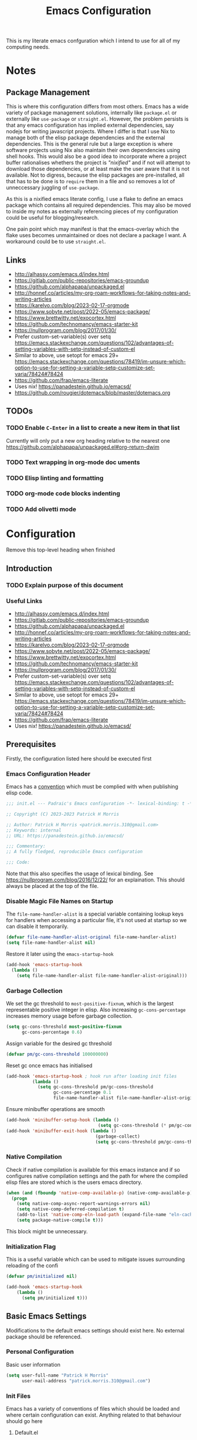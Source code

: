#+title: Emacs Configuration

This is my literate emacs confguration which I intend to use for all of my computing needs.

* Notes
** Package Management

This is where this configuration differs from most others. Emacs has a wide variety of package management solutions, internally like ~package.el~ or externally like ~use-package~ or ~straight.el~. However, the problem persists is that any emacs configuration has implied external dependencies, say nodejs for writing javascript projects.
Where I differ is that I use Nix to manage both of the elisp package dependencies and the external dependencies. This is the general rule but a large exception is where software projects using Nix also maintain their own dependencies using shell hooks. This would also be a good idea to incorporate where a project buffer rationalises whethers the project is /"nixified"/ and if not will attempt to download those dependencies, or at least make the user aware that it is not available.
Not to digress, because the elisp packages are pre-installed, all that has to be done is to ~require~ them in a file and so removes a lot of unneccessary juggling of ~use-package~.

As this is a nixified emacs literate config, I use a flake to define an emacs package which contains all required dependencies. This may also be moved to inside my notes as externally referencing pieces of my configuration could be useful for blogging/research.

One pain point which may manifest is that the emacs-overlay which the flake uses becomes unmaintained or does not declare a package I want. A workaround could be to use ~straight.el~.

** Links

- http://alhassy.com/emacs.d/index.html
- https://gitlab.com/public-repositories/emacs-groundup
- https://github.com/alphapapa/unpackaged.el
- http://honnef.co/articles/my-org-roam-workflows-for-taking-notes-and-writing-articles
- https://karelvo.com/blog/2023-02-17-orgmode
- https://www.sobyte.net/post/2022-05/emacs-package/
- https://www.brettwitty.net/exocortex.html
- https://github.com/technomancy/emacs-starter-kit  
- https://nullprogram.com/blog/2017/01/30/
- Prefer custom-set-variable(s) over setq https://emacs.stackexchange.com/questions/102/advantages-of-setting-variables-with-setq-instead-of-custom-el
- Similar to above, use setopt for emacs 29+ https://emacs.stackexchange.com/questions/78419/im-unsure-which-option-to-use-for-setting-a-variable-setq-customize-set-varia/78424#78424
- https://github.com/frap/emacs-literate
- Uses nix! https://panadestein.github.io/emacsd/
- https://github.com/rougier/dotemacs/blob/master/dotemacs.org
  
** TODOs
*** TODO Enable ~C-Enter~ in a list to create a new item in that list
Currently will only put a new org heading relative to the nearest one
https://github.com/alphapapa/unpackaged.el#org-return-dwim
*** TODO Text wrapping in org-mode doc uments
*** TODO Elisp linting and formatting
*** TODO org-mode code blocks indenting
*** TODO Add olivetti mode
* Configuration

Remove this top-level heading when finished 

** Introduction

*** TODO Explain purpose of this document

*** Useful Links

- http://alhassy.com/emacs.d/index.html
- https://gitlab.com/public-repositories/emacs-groundup
- https://github.com/alphapapa/unpackaged.el
- http://honnef.co/articles/my-org-roam-workflows-for-taking-notes-and-writing-articles
- https://karelvo.com/blog/2023-02-17-orgmode
- https://www.sobyte.net/post/2022-05/emacs-package/
- https://www.brettwitty.net/exocortex.html
- https://github.com/technomancy/emacs-starter-kit  
- https://nullprogram.com/blog/2017/01/30/
- Prefer custom-set-variable(s) over setq https://emacs.stackexchange.com/questions/102/advantages-of-setting-variables-with-setq-instead-of-custom-el
- Similar to above, use setopt for emacs 29+ https://emacs.stackexchange.com/questions/78419/im-unsure-which-option-to-use-for-setting-a-variable-setq-customize-set-varia/78424#78424
- https://github.com/frap/emacs-literate
- Uses nix! https://panadestein.github.io/emacsd/

** Prerequisites

Firstly, the configuration listed here should be executed first

*** Emacs Configuration Header

Emacs has a [[https://www.gnu.org/software/emacs/manual/html_node/elisp/Library-Headers.html][convention]] which must be complied with when publishing elisp code.

#+begin_src emacs-lisp
;;; init.el --- Padraic's Emacs configuration -*- lexical-binding: t -*-

;; Copyright (C) 2023-2023 Patrick H Morris

;; Author: Patrick H Morris <patrick.morris.310@gmail.com>
;; Keywords: internal
;; URL: https://panadestein.github.io/emacsd/

;;; Commentary:
;; A fully fledged, reproducible Emacs configuration

;;; Code:
#+end_src

Note that this also specifies the usage of lexical binding. See https://nullprogram.com/blog/2016/12/22/ for an explaination. This should always be placed at the top of the file.

*** Disable Magic File Names on Startup

The ~file-name-handler-alist~ is a special variable containing lookup keys for handlers when accessing a particular file, it's not used at startup so we can disable it temporarily.

#+begin_src emacs-lisp
(defvar file-name-handler-alist-original file-name-handler-alist)
(setq file-name-handler-alist nil)
#+end_src

Restore it later using the ~emacs-startup-hook~

#+begin_src emacs-lisp
(add-hook 'emacs-startup-hook
  (lambda ()
    (setq file-name-handler-alist file-name-handler-alist-original)))
#+end_src

*** Garbage Collection

We set the gc threshold to ~most-positive-fixnum~, which is the largest representable positive integer in elisp. Also increasing ~gc-cons-percentage~ increases memory usage before garbage collection.

#+begin_src emacs-lisp
(setq gc-cons-threshold most-positive-fixnum
      gc-cons-percentage 0.6)
#+end_src

Assign variable for the desired gc threshold

#+begin_src emacs-lisp
(defvar pm/gc-cons-threshold 100000000)
#+end_src

Reset gc once emacs has initialised

#+begin_src emacs-lisp
(add-hook 'emacs-startup-hook ; hook run after loading init files
          (lambda ()
            (setq gc-cons-threshold pm/gc-cons-threshold
                  gc-cons-percentage 0.1
                  file-name-handler-alist file-name-handler-alist-original)))
#+end_src

Ensure minibuffer operations are smooth

#+begin_src emacs-lisp
(add-hook 'minibuffer-setup-hook (lambda ()
                                   (setq gc-cons-threshold (* pm/gc-cons-threshold 2))))
(add-hook 'minibuffer-exit-hook (lambda ()
                                  (garbage-collect)
                                  (setq gc-cons-threshold pm/gc-cons-threshold)))
#+end_src

*** Native Compilation

Check if native compilation is available for this emacs instance and if so configures native compilation settings and the path for where the compiled elisp files are stored which is the users emacs directory.

#+begin_src emacs-lisp
  (when (and (fboundp 'native-comp-available-p) (native-comp-available-p))
    (progn
      (setq native-comp-async-report-warnings-errors nil)
      (setq native-comp-deferred-compilation t)
      (add-to-list 'native-comp-eln-load-path (expand-file-name "eln-cache/" user-emacs-directory))
      (setq package-native-compile t)))
#+end_src

This block might be unnecessary.

*** Initialization Flag

This is a useful variable which can be used to mitigate issues surrounding reloading of the confi

#+begin_src emacs-lisp
  (defvar pm/initialized nil)

  (add-hook 'emacs-startup-hook
  	  (lambda ()
  	    (setq pm/initialized t)))
#+end_src

** Basic Emacs Settings

Modifications to the default emacs settings should exist here. No external package should be referenced.

*** Personal Configuration

Basic user information

#+begin_src emacs-lisp
  (setq user-full-name "Patrick H Morris"
        user-mail-address "patrick.morris.310@gmail.com")
#+end_src 

*** Init Files

Emacs has a variety of conventions of files which should be loaded and where certain configuration can exist. Anything related to that behaviour should go here

**** Default.el

This is quite important in context of how this emacs configuration is defined. This file may be used to generate a ~default.el~ file which is custom packaged with emacs. In such cases, having this setting be true would prevent that file from loading.

#+begin_src emacs-lisp
(setq inhibit-default-init t)
#+end_src

**** Custom.el

Define the custom file to exist within the user's emacs directory

#+begin_src emacs-lisp
(let ((customization-file
       (expand-file-name "custom.el" user-emacs-directory)))
  (unless (file-exists-p customization-file)
    (write-region "" nil customization-file))
  (setq custom-file customization-file)
  (load custom-file 'noerror))
#+end_src

https://panadestein.github.io/emacsd/#orgaf16e18

*** Startup

Prevent the startup screen containing Emacs specific content/documentation/links

#+begin_src emacs-lisp
  (setq inhibit-startup-message t)
#+end_src

Prevent the echo area startup message. ~inhibit-startup-echo-area-message~ has little to no affect, maybe for advertising reasons, either way the source of the message is in the function ~display-startup-echo-area-message~ which is overrided here in order to change the message.

#+begin_src emacs-lisp
   ;; (setq inhibit-startup-echo-area-message "Hello!!!")
  (defun display-startup-echo-area-message ()
    (display-startup-time))
#+end_src

**** Initial Buffer

Decide what buffers should be opened by default. When customising emacs it is easiest to open this file and the messages buffer for any information

#+begin_src emacs-lisp
  (setq initial-buffer-choice "~/.config/emacs/config.org")
  ;; (add-hook 'emacs-startup-hook
  ;; 	  (lambda ()
  ;; 	    (split-window-right) ; Split the window vertically
  ;; 	    (other-window 1)          ; Move to the new split pane
  ;; 	    (switch-to-buffer "*Messages*"))) 
#+end_src
**** Scratch Buffer

Make the scratch buffer empty by default

#+begin_src emacs-lisp
(setq initial-scratch-message nil)
#+end_src

*** File/Buffer/Text Behaviour

Configuration pertaining to global file behaviour should go here

**** Large File Warnings
Warn when opening files greater than 100MB

#+begin_src emacs-lisp
(setq large-file-warning-threshold 100000000)
#+end_src

**** Respect File Mutation

Should a file be modified outside of Emacs, always respect those changes. Also check for file changes every second, if this becomes an issue for performance, increase

#+begin_src emacs-lisp
  (global-auto-revert-mode t)
  (setq auto-revert-interval 1)
#+end_src

**** Always use UTF8

#+begin_src emacs-lisp
(prefer-coding-system 'utf-8)
(set-default-coding-systems 'utf-8)
(set-terminal-coding-system 'utf-8)
(set-keyboard-coding-system 'utf-8)
#+end_src

**** Long Line Handling

Emacs has historically had issues with files with extremely long lines

#+begin_src emacs-lisp
(require 'so-long)
#+end_src

Add the global mode once initialisation has finished

#+begin_src emacs-lisp
(add-hook 'after-init-hook 'global-so-long-mode)
#+end_src

**** Don't Make Backups

#+begin_src emacs-lisp
(setq make-backup-files nil)
#+end_src

*** UI

**** Remove Features

Emacs by default comes with a clunky ugly interface, remove those features.

#+begin_src emacs-lisp
  (scroll-bar-mode -1)
  (tool-bar-mode -1)
  (tooltip-mode -1)
  (set-fringe-mode 10)
  (menu-bar-mode -1)
#+end_src

**** Bell Modifications

Emacs comes with an audible bell sound when a user does someting erroneous. Having this be a visual feature is preferred.

#+begin_src emacs-lisp
  (setq visible-bell t)
#+end_src

Disable it to be sure

#+begin_src emacs-lisp
(setq ring-bell-function 'ignore)
#+end_src

**** Mitigate Blinking Cursor

#+begin_src emacs-lisp
(blink-cursor-mode -1)
#+end_src
**** Scrolling

#+begin_src emacs-lisp
(setq scroll-margin 0
      scroll-conservatively 100000
      scroll-preserve-screen-position 1)
#+end_src
*** Y/N

Ensure all yes/no type queries can be answered with y/n

#+begin_src emacs-lisp
(fset 'yes-or-no-p 'y-or-n-p)
#+end_src
*** Debugging

Emacs enables debugging using the ~--debug-init~ flag. The configuration below increases the verbosity of warnings in such contexts.

#+begin_src emacs-lisp
 (if init-file-debug
      (setq warning-minimum-level :debug)
    (setq warning-minimum-level :emergency))
#+end_src
*** History

~savehist~ (short for "save history") is a built-in feature of Emacs that allows you to persistently save various history lists across Emacs sessions. This means that things like your command history, search history, and other similar histories can be remembered even after you close and restart Emacs.

#+begin_src emacs-lisp
  (require 'savehist)
  (savehist-mode)
#+end_src

** Display

Configuration regarding the emacs appearence should go here
*** Theme

doom-themes is a popular collection of emacs themes. 

#+begin_src emacs-lisp
  (require 'doom-themes)
  (setq doom-themes-enable-bold t    ; if nil, bold is universally disabled
        doom-themes-enable-italic t) ; if nil, italics is universally disabled

  (unless pm/initialized (load-theme 'doom-moonlight t)) ; only call on initialization
  (doom-themes-visual-bell-config)
  (doom-themes-org-config)

#+end_src
*** Font

Iosevka is a nice font

#+begin_src emacs-lisp
  (set-face-attribute 'default nil :font "Iosevka NFM" :height 100)
#+end_src 

*** Icons

#+begin_src emacs-lisp
(require 'all-the-icons)
#+end_src

*** Modeline

Also borrowing from the doom collection

#+begin_src emacs-lisp
  (require 'doom-modeline)
  (doom-modeline-mode 1)
  (setq doom-modeline-height 55)
  (setq doom-modeline-buffer-file-name-style 'relative-to-project)
  (setq doom-line-numbers-style 'relative)
  (setq doom-modeline-major-mode-icon t)
  (setq doom-modeline-buffer-state-icon t)
  (setq doom-modeline-major-mode-color-icon t)
#+end_src
*** Windows
**** Fringe

The "fringe" is the narrow vertical areas on either side of windows

#+begin_src elisp
(set-fringe-mode 10)
#+end_src

** Keybindings

All keybind configuration goes here

*** ~general.el~

~general~ is a keybinding framework for emacs and is complementary to evil mode users. ~SPC~ will be a global key to manage a lot of behaviour

#+begin_src emacs-lisp
  (require 'general)
  (general-evil-setup t)

  (general-create-definer pm/leader
    :keymaps '(normal insert visual emacs)
    :prefix "SPC"
    :global-prefix "C-SPC")
#+end_src

*** ~which-key~

~which-key~ enhances the Emacs experience by providing real-time, interactive feedback on keybindings, making it easier to navigate and use the vast array of commands and functionalities available in the editor.

#+begin_src emacs-lisp
  (require 'which-key)
  (which-key-mode)
  (setq which-key-idle-delay 0)
#+end_src
*** Global Keybindings

Here is a space for defining all global keybindings

**** Bucket

For keybindings which haven't found their place in the config.

#+begin_src emacs-lisp
  (pm/leader
    "r" '(pm/reload-config :which-key "Reload config")
    "u" '(:ignore t :which-key "ui")
    "ut" '(counsel-load-theme :which-key "Select Theme")
    "m" '(:ignore t :which-key "magit")
    "mm" '(magit-status-here :which-key "status"))
#+end_src

**** Esc Acts as Quit

By default, ~C-g~ will quit a process which is slightly more work than ~<escape>~

#+begin_src emacs-lisp
  (general-define-key
   "<escape>" 'keyboard-escape-quit)
#+end_src

** Editing
File editing is the most important thing an editor does right?!?!
*** ~evil~

For those who like to use vim in emacs

#+begin_src emacs-lisp
  (setq evil-want-integration t)
  (setq evil-want-keybinding nil)
  (setq evil-want-C-u-scroll t)
  (setq evil-want-C-i-jump nil)
  (setq evil-undo-system 'undo-tree)

  (require 'evil)
  (evil-mode 1)

  (require 'evil-collection)
  (evil-collection-init)

  (evil-set-initial-state 'messages-buffer-mode 'normal)
  (evil-set-initial-state 'dashboard-mode 'normal)
#+end_src

#+begin_src emacs-lisp
  (general-def 'evil-insert-state-map
    "C-g" 'evil-normal-state
    "C-h" 'evil-delete-backward-char-and-join)

  (general-define-key 
   :states 'motion
    "j" 'evil-next-visual-line
    "k" 'evil-previous-visual-line)
#+end_src

*** ~undo-tree~

A very nice visualisation tool for tracing file changes in a tree hierarchy

#+begin_src emacs-lisp
  (require 'undo-tree)
  (general-define-key
   "C-x u" 'undo-tree-visualize)

  (global-undo-tree-mode)
  (setq undo-tree-visualizer-timestamps t)
  (setq undo-tree-visualizer-diff t)
#+end_src

** Git
*** ~magit~

The best git gui ever made

#+begin_src emacs-lisp
  (require 'magit)
  (setopt magit-display-buffer-function #'magit-display-buffer-same-window-except-diff-v1) ; What does this do?
#+end_src

** Org

The best markup language ever made

#+begin_src emacs-lisp
  (require 'org)
  (require 'org-bullets)

  ;; Replace the content marker, “⋯”, with a nice unicode arrow.
  (setq org-ellipsis " ⤵")
  ;; Avoid accidentally editing folded regions, say by adding text after an Org “⋯”.
  (setq org-catch-invisible-edits t)
  ;; Tab should do indent in code blocks
  (setq org-src-tab-acts-natively t)
  ;; Give quote and verse blocks a nice look.
  (setq org-fontify-quote-and-verse-blocks t)
  (setq org-hide-emphasis-markers t)
  (setq org-startup-indented t)
  (add-hook 'org-mode-hook (lambda () (org-bullets-mode 1)))
#+end_src 

*** Enable Tab Completion for Code Blocks

Since org-mode 9.2, the completion ~<s TAB~ does not work out of the box and so org-tempo is required

Also adds the completion for elisp source code blocks using ~<el TAB~

#+begin_src emacs-lisp
  (require 'org-tempo)
  (add-to-list 'org-structure-template-alist
                         '("el" . "src emacs-lisp"))
#+end_src

*** Text Wrapping

Ensure that lines automatically wrap around the screen

#+begin_src emacs-lisp
  (add-hook 'org-mode-hook #'(lambda ()

                             ;; make the lines in the buffer wrap around the edges of the screen.

                             ;; to press C-c q  or fill-paragraph ever again!
                             (visual-line-mode)
                             (org-indent-mode)))
#+end_src
** Project Management

Manage projects using projectile

#+begin_src emacs-lisp
  ;; (use-package projectile  
  ;;   :straight t
  ;;   :diminish projectile-mode
  ;;   :config (projectile-mode)
  ;;   :custom ((projectile-completion-system 'ivy))
  ;;   :bind-keymap
  ;;   ("C-c p" . projectile-command-map)
  ;;   :init
  ;;   ;; NOTE: Set this to the folder where you keep your Git repos!
  ;;   (when (file-directory-p "~/code")
  ;;     (setq projectile-project-search-path '("~/code")))
  ;;   (setq projectile-switch-project-action #'projectile-dired))

  ;; (use-package counsel-projectile  
  ;;   :straight t
  ;;   :after projectile
  ;;   :config (counsel-projectile-mode))
#+end_src

** Completion System

In Emacs, a "completion system" refers to a mechanism that assists users by providing possible completions for a given partial input. This is especially useful in various contexts like typing commands, specifying file names, setting variable values, or even writing code. The completion system anticipates what the user intends to type next and offers suggestions to complete the input, making the interaction more efficient.

The completion system that is to be used is at the centre of any Emacs configuration as it lends itself to prescribing all the ways that user experience is defined. 

*** Interfaces

In Emacs, a completion system's interface determines how candidates are presented to the user and how the user interacts with those candidates. Over the years, various interfaces have been developed, each with its own unique characteristics and interaction models. Many examples exist in different contexts:

- Minibuffer
- Vertical Lists
- Grid-based
- Buffer-based
- Popups
- Child Frames

**** Vertico

https://github.com/minad/vertico

Vertico is a minimalistic completion system for Emacs that provides a vertical interface for completion candidates. It stands out due to its simplicity and focus on doing one thing well: offering a streamlined vertical completion UI for the minibuffer. The focus of Vertico is to provide a UI which behaves correctly under all circumstances. By reusing the built-in facilities system, Vertico achieves full compatibility with built-in Emacs completion commands and completion tables. Vertico only provides the completion UI but aims to be highly flexible, extendable and modular.

#+begin_src emacs-lisp
  (require 'vertico)
  (vertico-mode)

  ;; Different scroll margin
  (setq vertico-scroll-margin 0)

  ;; Show more candidates
  (setq vertico-count 20)

  ;; Grow and shrink the Vertico minibuffer
  (setq vertico-resize t)

  ;; Optionally enable cycling for `vertico-next' and `vertico-previous'.
  (setq vertico-cycle t)
#+end_src

**** Corfu

https://github.com/minad/corfu

Corfu (Completion Overlay Region FUnction) is an Emacs package that provides in-buffer completion using overlays, presenting completion candidates directly in the buffer akin to a popup. It's designed to offer a lightweight and straightforward completion experience. Corfu is a small package, which relies on the Emacs completion facilities and concentrates on providing a polished completion UI. In-buffer completion UIs in Emacs can hook into ~completion-in-region~, which implements the interaction with the user.

#+begin_src emacs-lisp
  (require 'corfu)

  (global-corfu-mode)
  (setq corfu-auto t
        corfu-quit-no-match 'separator)

  (setq completion-cycle-threshold 3)
  (setq tab-always-indent 'complete)
#+end_src

*** Matching and Filtering

In the context of Emacs, "Matching and Filtering" refers to the process of narrowing down a list of candidates based on user input, so that only those items that align with the input criteria remain visible or are presented to the user. This is especially useful in completion systems, where users might be presented with a large number of potential completions and need an efficient way to find the one they're looking for.

**** Orderless

https://github.com/oantolin/orderless

Orderless is an Emacs package that provides a flexible completion style for narrowing down candidates. Instead of requiring users to type the exact prefix or sequence of a candidate, Orderless allows for matching terms in any order, giving users a more relaxed and efficient completion experience.

#+begin_src emacs-lisp
(require 'orderless)
(setq completion-styles '(orderless basic)
      completion-category-overrides '((file (styles basic partial-completion))))
#+end_src

*** Search & Navigation

One of the most important features in Emacs is being able to search and navigate such that users can quickly locate, move to, and manipulate text within and across files. There are a variety of features that users may intend to utilise:

- Incremental Search
- Regular Expression Search
- Multi-file Search
- Symbol and Semantic Search
- Buffer and Window Management
- Bookmarks
- History/Recent files
- Project Navigation
- Semantic Navigation

Typically in Emacs, there are a variety of internal and external methods to extend this functionality, typically as part of a generalised completion system and extend minibuffer actions and commands.

**** Consult

https://github.com/minad/consult

Consult (short for "CONtextualized Subcommands LightweighT") is an Emacs package that provides a collection of commands which use the minibuffer for display and completion. Consult enhances the Emacs minibuffer experience by providing a set of commands that offer richer displays, asynchronous operations, and seamless integration with modern completion systems. It's particularly useful for users looking to supercharge their minibuffer-based workflows in Emacs.

#+begin_src emacs-lisp
  (require 'consult)
#+end_src

Keybindings for consult

#+begin_src emacs-lisp
  (general-define-key
   ;; C-c bindings in `mode-specific-map'
   "C-c M-x" 'consult-mode-command
   "C-c h" 'consult-history
   "C-c k" 'consult-kmacro
   "C-c m" 'consult-man
   "C-c i" 'consult-info
   [remap Info-search] 'consult-info
   ;; C-x bindings in `ctl-x-map'
   "C-x M-:" 'consult-complex-command
   "C-x b" 'consult-buffer
   "C-x 4 b" 'consult-buffer-other-window
   "C-x 5 b" 'consult-buffer-other-frame
   "C-x r b" 'consult-bookmark
   "C-x p b" 'consult-project-buffer
   ;; Custom M-# bindings for fast register access
   "M-#" 'consult-register-load
   "M-'" 'consult-register-store
   "C-M-#" 'consult-register
   ;; Other custom bindings
   "M-y" 'consult-yank-pop
   ;; M-g bindings in `goto-map'
   "M-g e" 'consult-compile-error
   "M-g f" 'consult-flymake
   "M-g g" 'consult-goto-line
   "M-g M-g" 'consult-goto-line
   "M-g o" 'consult-outline
   "M-g m" 'consult-mark
   "M-g k" 'consult-global-mark
   "M-g i" 'consult-imenu
   "M-g I" 'consult-imenu-multi
   ;; M-s bindings in `search-map'
   "M-s d" 'consult-find
   "M-s D" 'consult-locate
   "M-s g" 'consult-grep
   "M-s G" 'consult-git-grep
   "M-s r" 'consult-ripgrep
   "M-s l" 'consult-line
   "M-s L" 'consult-line-multi
   "M-s k" 'consult-keep-lines
   "M-s u" 'consult-focus-lines
   ;; Isearch integration
   "M-s e" 'consult-isearch-history)

  (general-define-key
   :keymaps 'isearch-mode-map
   "M-e" 'consult-isearch-history
   "M-s e" 'consult-isearch-history
   "M-s l" 'consult-line
   "M-s L" 'consult-line-multi)

  (general-define-key
   :keymaps 'minibuffer-local-map
   "M-s" 'consult-history
   "M-r" 'consult-history)
#+end_src

#+begin_src emacs-lisp
  ;;   ;; Enable automatic preview at point in the *Completions* buffer. This is
  ;;   ;; relevant when you use the default completion UI.
  ;;   :hook (completion-list-mode . consult-preview-at-point-mode)

  ;;   ;; The :init configuration is always executed (Not lazy)
  ;;   :init

  ;;   ;; Optionally configure the register formatting. This improves the register
  ;;   ;; preview for `consult-register', `consult-register-load',
  ;;   ;; `consult-register-store' and the Emacs built-ins.
  ;;   (setq register-preview-delay 0.5
  ;;         register-preview-function #'consult-register-format)

  ;;   ;; Optionally tweak the register preview window.
  ;;   ;; This adds thin lines, sorting and hides the mode line of the window.
  ;;   (advice-add #'register-preview :override #'consult-register-window)

  ;;   ;; Use Consult to select xref locations with preview
  ;;   (setq xref-show-xrefs-function #'consult-xref
  ;;         xref-show-definitions-function #'consult-xref)

  ;;   ;; Configure other variables and modes in the :config section,
  ;;   ;; after lazily loading the package.
  ;;   :config

  ;;   ;; Optionally configure preview. The default value
  ;;   ;; is 'any, such that any key triggers the preview.
  ;;   ;; (setq consult-preview-key 'any)
  ;;   ;; (setq consult-preview-key "M-.")
  ;;   ;; (setq consult-preview-key '("S-<down>" "S-<up>"))
  ;;   ;; For some commands and buffer sources it is useful to configure the
  ;;   ;; :preview-key on a per-command basis using the `consult-customize' macro.
  ;;   (consult-customize
  ;;    consult-theme :preview-key '(:debounce 0.2 any)
  ;;    consult-ripgrep consult-git-grep consult-grep
  ;;    consult-bookmark consult-recent-file consult-xref
  ;;    consult--source-bookmark consult--source-file-register
  ;;    consult--source-recent-file consult--source-project-recent-file
  ;;    ;; :preview-key "M-."
  ;;    :preview-key '(:debounce 0.4 any))

  ;;   ;; Optionally configure the narrowing key.
  ;;   ;; Both < and C-+ work reasonably well.
  ;;   (setq consult-narrow-key "<") ;; "C-+"

  ;;   ;; Optionally make narrowing help available in the minibuffer.
  ;;   ;; You may want to use `embark-prefix-help-command' or which-key instead.
  ;;   ;; (define-key consult-narrow-map (vconcat consult-narrow-key "?") #'consult-narrow-help)

  ;;   ;; By default `consult-project-function' uses `project-root' from project.el.
  ;;   ;; Optionally configure a different project root function.
  ;;   ;;;; 1. project.el (the default)
  ;;   ;; (setq consult-project-function #'consult--default-project--function)
  ;;   ;;;; 2. vc.el (vc-root-dir)
  ;;   ;; (setq consult-project-function (lambda (_) (vc-root-dir)))
  ;;   ;;;; 3. locate-dominating-file
  ;;   ;; (setq consult-project-function (lambda (_) (locate-dominating-file "." ".git")))
  ;;   ;;;; 4. projectile.el (projectile-project-root)
  ;;   ;; (autoload 'projectile-project-root "projectile")
  ;;   ;; (setq consult-project-function (lambda (_) (projectile-project-root)))
  ;;   ;;;; 5. No project support
  ;;   ;; (setq consult-project-function nil)
  ;; )
#+end_src

*** Annotations

Annotations refer to additional pieces of information displayed alongside completion candidates in the minibuffer. These annotations provide context, clarify the nature of the candidates, and help users make more informed selections.

**** Marginalia

https://github.com/minad/marginalia

Marginalia is an Emacs package designed to enhance the completion experience by providing rich annotations to candidates displayed in the minibuffer. When you're selecting from a list of items, Marginalia adds supplementary context and details to each item, helping you make more informed decisions.

#+begin_src emacs-lisp
  (require 'marginalia)
  (marginalia-mode)
#+end_src
*** Actions

Actions refer to operations or commands that can be executed on a selected completion candidate. While the primary purpose of a completion system is to help users select from a list of candidates, often there's a need to perform different operations on these candidates beyond just selecting or inserting them. This is where actions come into play.

**** Embark

https://github.com/oantolin/embark

Embark is an Emacs package that enhances the interactive experience by providing context-specific actions (or "embarkations") on targets, which can be anything from minibuffer completion candidates to text selected in a buffer. Essentially, it allows users to take various actions on different types of data in a context-aware manner. It's not specifically tied to a completion system but is also used heavily there in combination with some of the already listed configuration.

#+begin_src emacs-lisp
  (require 'embark)
  (require 'embark-consult)

  (general-define-key
   "C-." 'embark-act
   "C-;" 'embark-dwim
   "C-h B" 'embark-bindings)

  ;; Optionally replace the key help with a completing-read interface
  (setq prefix-help-command #'embark-prefix-help-command)
  ;; Show the Embark target at point via Eldoc.  You may adjust the Eldoc
  ;; strategy, if you want to see the documentation from multiple providers.
  (add-hook 'eldoc-documentation-functions #'embark-eldoc-first-target)
  ;; (setq eldoc-documentation-strategy #'eldoc-documentation-compose-eagerly)


  (add-to-list 'display-buffer-alist
               '("\\`\\*Embark Collect \\(Live\\|Completions\\)\\*"
                 nil
                 (window-parameters (mode-line-format . none))))

  (add-hook 'embark-collect-mode-hook 'consult-preview-at-point-mode)
#+end_src

** Programming Languages
*** General Configuration
**** Syntax Highlighting
***** Numbers

When programming highlight numbers

#+begin_src emacs-lisp
  (require 'highlight-numbers)
  (add-hook 'prog-mode-hook 'highlight-numbers-mode)
#+end_src

***** Bracket Delimiters

Add rainbow matching to all delimiters

#+begin_src emacs-lisp
  (require 'rainbow-delimiters)
  (add-hook 'prog-mode-hook 'rainbow-delimiters-mode)
#+end_src

**** Line Numbers

List line-numbers by default and make it relative to cursor position

#+begin_src emacs-lisp
  (column-number-mode)
  (global-display-line-numbers-mode t)
  (setq display-line-numbers 'relative)
  ;; (dolist (mode '(org-mode-hook 
  ;;   	      term-mode-hook))
  ;;   (add-hook mode (lambda () (display-line-numbers-mode 0))))
#+end_src

**** Bracket Delimiters

Especially useful for lisping

#+begin_src emacs-lisp
(require 'smartparens)
(add-hook 'prog-mode-hook 'smartparens-mode)
#+end_src

** Utilities/Tools

*** Profiling

~esup~, https://github.com/jschaf/esup is a tool used for profiling emacs startup time.

#+begin_src emacs-lisp
(require 'esup)
#+end_src

** Custom Functions
*** Reload Configuration
#+begin_src emacs-lisp
  (defun pm/reload-config ()
    "Reloads the emacs configuration"
    (interactive)
    (load-file (concat user-emacs-directory "init.el")))
#+end_src
*** Startup Time

#+begin_src emacs-lisp
(defun display-startup-time ()
  (message "Emacs ready in %s with %d garbage collections."
           (format "%.2f seconds"
                   (float-time
                    (time-subtract after-init-time before-init-time)))
           gcs-done))
(add-hook 'emacs-startup-hook 'display-startup-time)
#+end_src
** Finalizations

Here is configuration which should end up at the end of the tangled file

*** Emacs Configuration Footer

All elisp files should end with this

#+begin_src emacs-lisp
(provide 'init.el)
;;; init.el ends here
#+end_src
